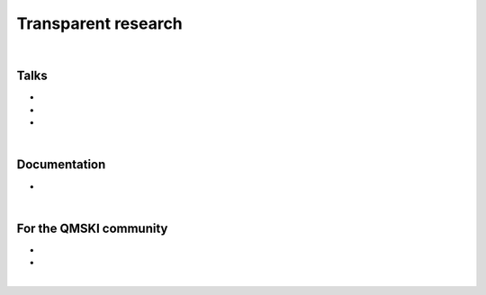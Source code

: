 .. _transparentResearch:

Transparent research
================================================================================

|

Talks
++++++++++++++++++++++++++++++++++++++++++++++++++++++++++++++++++++++++++++++++


* .. raw:: html

     <b>Data Management for Transparent Research</b>
     <br>
     <a href="https://www.bigcat.unimaas.nl/science-cafe/" target="_blank">BiGCaT Science Café</a>
     <br>
     2 May 2019. Maastricht University, Maastricht, The Netherlands.
     <br>
     <a href="http://www.doi.org/10.5281/zenodo.2667535" target="_blank"><i class="fa fa-desktop" style="font-size:18px;"></i></a>
     <p style="margin-bottom:0.3cm;"></p>

* .. raw:: html

    <b>Hands-on Transparent Research: Open-Access Data, Reproducible Workflows, and Interactive Publications.</b>
    <br>
    <a href="https://www.bigcat.unimaas.nl/science-cafe/" target="_blank">BiGCaT Science Café</a>
    <br>
    18 April 2019. Maastricht University, Maastricht, The Netherlands.
    <br>
    <a href="http://www.doi.org/10.5281/zenodo.2667527" target="_blank"><i class="fa fa-desktop" style="font-size:18px;"></i></a>
    <p style="margin-bottom:0.3cm;"></p>


* .. raw:: html

     <b>Hands-on Transparent QMSKI: Open-Access Data, Reproducible Workflows, and Interactive Publications.</b>
     <br>
     <a href="https://qmski.org/" target="_blank">22nd International Workshop on Quantitative Musculoskeletal Imaging (QMSKI)</a>
     <br>
     25 February 2019. Chateau Lake Louise, Canada.
     <br>
     <link rel="stylesheet" href="https://use.fontawesome.com/releases/v5.5.0/css/all.css" integrity="sha384-B4dIYHKNBt8Bc12p+WXckhzcICo0wtJAoU8YZTY5qE0Id1GSseTk6S+L3BlXeVIU" crossorigin="anonymous">
     <a href="https://github.com/sbonaretti/2019_QMSKI_Transparent_Research_WS" target="_blank"><i class="fa fa-github" style="font-size:21px;"></i></a>
     <a href="https://zenodo.org/record/2577617#.XHXYk1NKigw" target="_blank"><i class="fa fa-desktop" style="font-size:18px;"></i></a>
     <p style="margin-bottom:0.3cm;"></p>

|

Documentation
++++++++++++++++++++++++++++++++++++++++++++++++++++++++++++++++++++++++++++++++

* .. raw:: html

     <b>Guidelines on how to conduct transparent research</b>
     <br>
     Wiki for the quantitative musculoskeletal imaging (QMSKI) community, but valid for any research field
     <br>
     <link rel="stylesheet" href="https://use.fontawesome.com/releases/v5.5.0/css/all.css" integrity="sha384-B4dIYHKNBt8Bc12p+WXckhzcICo0wtJAoU8YZTY5qE0Id1GSseTk6S+L3BlXeVIU" crossorigin="anonymous">
     <a href="https://github.com/QMSKI/TransparentQMSKI/wiki" target="_blank"><i class="fa fa-github" style="font-size:21px;"></i></a>
     <br>

|

For the QMSKI community
++++++++++++++++++++++++++++++++++++++++++++++++++++++++++++++++++++++++++++++++

* .. raw:: html

    <b>GitHub repository for the QMSKI community</b>
    <br>
    <link rel="stylesheet" href="https://use.fontawesome.com/releases/v5.5.0/css/all.css" integrity="sha384-B4dIYHKNBt8Bc12p+WXckhzcICo0wtJAoU8YZTY5qE0Id1GSseTk6S+L3BlXeVIU" crossorigin="anonymous">
    <a href="https://github.com/QMSKI" target="_blank"><i class="fa fa-github" style="font-size:21px;"></i></a>
    <br>

* .. raw:: html

    <b>Zenodo repository of the QMSKI community</b>
    <br>
    <link rel="stylesheet" href="https://use.fontawesome.com/releases/v5.5.0/css/all.css" integrity="sha384-B4dIYHKNBt8Bc12p+WXckhzcICo0wtJAoU8YZTY5qE0Id1GSseTk6S+L3BlXeVIU" crossorigin="anonymous">
    <a href="https://zenodo.org/search?page=1&size=20&q=qmski" target="_blank">Zenodo<i  style="font-size:21px;"></i></a>
    <br>

|

.. raw:: html

  <!--This line is necessary to render the GitHub icon-->
  <link rel="stylesheet" href="https://cdnjs.cloudflare.com/ajax/libs/font-awesome/4.7.0/css/font-awesome.min.css">
